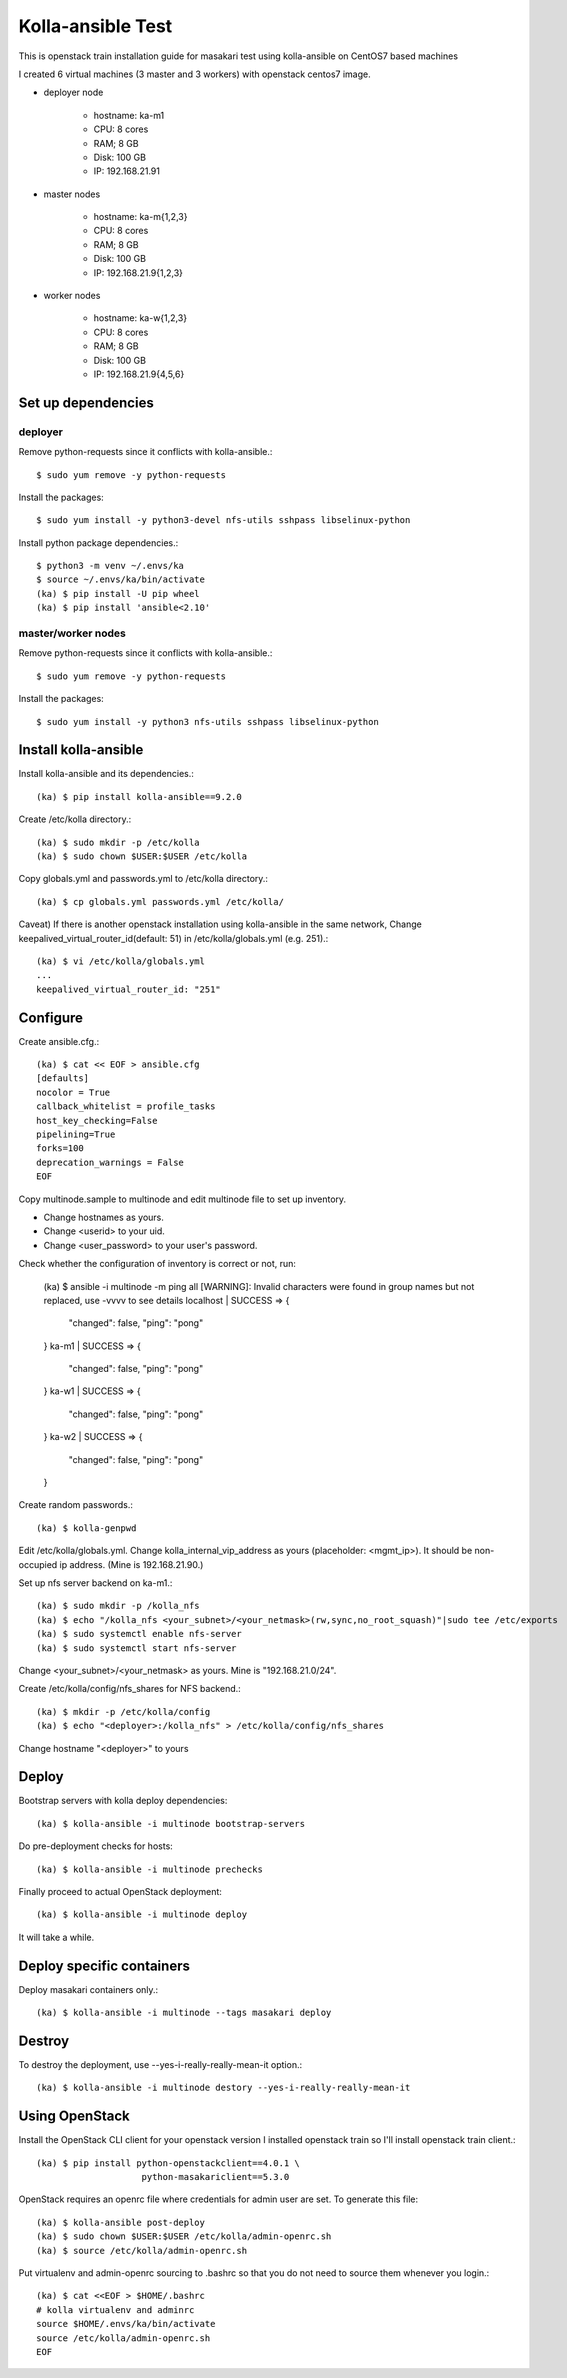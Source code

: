 Kolla-ansible Test
====================

This is openstack train installation guide for masakari test using 
kolla-ansible on CentOS7 based machines

I created 6 virtual machines (3 master and 3 workers) with 
openstack centos7 image.

* deployer node

   - hostname: ka-m1
   - CPU: 8 cores
   - RAM; 8 GB
   - Disk: 100 GB
   - IP: 192.168.21.91

* master nodes

   - hostname: ka-m{1,2,3}
   - CPU: 8 cores
   - RAM; 8 GB
   - Disk: 100 GB
   - IP: 192.168.21.9{1,2,3}

* worker nodes

   - hostname: ka-w{1,2,3}
   - CPU: 8 cores
   - RAM; 8 GB
   - Disk: 100 GB
   - IP: 192.168.21.9{4,5,6}

Set up dependencies
--------------------

deployer
+++++++++

Remove python-requests since it conflicts with kolla-ansible.::

   $ sudo yum remove -y python-requests

Install the packages::

    $ sudo yum install -y python3-devel nfs-utils sshpass libselinux-python

Install python package dependencies.::

    $ python3 -m venv ~/.envs/ka
    $ source ~/.envs/ka/bin/activate
    (ka) $ pip install -U pip wheel
    (ka) $ pip install 'ansible<2.10'

master/worker nodes
+++++++++++++++++++++

Remove python-requests since it conflicts with kolla-ansible.::

   $ sudo yum remove -y python-requests

Install the packages::

    $ sudo yum install -y python3 nfs-utils sshpass libselinux-python

Install kolla-ansible
------------------------

Install kolla-ansible and its dependencies.::

    (ka) $ pip install kolla-ansible==9.2.0

Create /etc/kolla directory.::

    (ka) $ sudo mkdir -p /etc/kolla
    (ka) $ sudo chown $USER:$USER /etc/kolla

Copy globals.yml and passwords.yml to /etc/kolla directory.::

    (ka) $ cp globals.yml passwords.yml /etc/kolla/

Caveat) If there is another openstack installation using kolla-ansible in
the same network,
Change keepalived_virtual_router_id(default: 51) in /etc/kolla/globals.yml
(e.g. 251).::

   (ka) $ vi /etc/kolla/globals.yml
   ...
   keepalived_virtual_router_id: "251"

Configure
----------

Create ansible.cfg.::

    (ka) $ cat << EOF > ansible.cfg
    [defaults]
    nocolor = True
    callback_whitelist = profile_tasks
    host_key_checking=False
    pipelining=True
    forks=100
    deprecation_warnings = False
    EOF

Copy multinode.sample to multinode and edit multinode file to set up inventory.

* Change hostnames as yours.
* Change <userid> to your uid.
* Change <user_password> to your user's password.

Check whether the configuration of inventory is correct or not, run:

    (ka) $ ansible -i multinode -m ping all
    [WARNING]: Invalid characters were found in group names but not replaced,
    use -vvvv to see details
    localhost | SUCCESS => {
        "changed": false,
        "ping": "pong"
    }
    ka-m1 | SUCCESS => {
        "changed": false,
        "ping": "pong"
    }
    ka-w1 | SUCCESS => {
        "changed": false,
        "ping": "pong"
    }
    ka-w2 | SUCCESS => {
        "changed": false,
        "ping": "pong"
    }

Create random passwords.::

    (ka) $ kolla-genpwd

Edit /etc/kolla/globals.yml.
Change kolla_internal_vip_address as yours (placeholder: <mgmt_ip>).
It should be non-occupied ip address. (Mine is 192.168.21.90.)

Set up nfs server backend on ka-m1.::

    (ka) $ sudo mkdir -p /kolla_nfs
    (ka) $ echo "/kolla_nfs <your_subnet>/<your_netmask>(rw,sync,no_root_squash)"|sudo tee /etc/exports
    (ka) $ sudo systemctl enable nfs-server
    (ka) $ sudo systemctl start nfs-server

Change <your_subnet>/<your_netmask> as yours.
Mine is "192.168.21.0/24".

Create /etc/kolla/config/nfs_shares for NFS backend.::

    (ka) $ mkdir -p /etc/kolla/config
    (ka) $ echo "<deployer>:/kolla_nfs" > /etc/kolla/config/nfs_shares

Change hostname "<deployer>" to yours

Deploy
--------

Bootstrap servers with kolla deploy dependencies::

    (ka) $ kolla-ansible -i multinode bootstrap-servers

Do pre-deployment checks for hosts::

    (ka) $ kolla-ansible -i multinode prechecks

Finally proceed to actual OpenStack deployment::

    (ka) $ kolla-ansible -i multinode deploy

It will take a while. 

Deploy specific containers
---------------------------

Deploy masakari containers only.::

   (ka) $ kolla-ansible -i multinode --tags masakari deploy

Destroy
--------

To destroy the deployment, use --yes-i-really-really-mean-it option.::

   (ka) $ kolla-ansible -i multinode destory --yes-i-really-really-mean-it

Using OpenStack
------------------

Install the OpenStack CLI client for your openstack version
I installed openstack train so I'll install openstack train client.::

    (ka) $ pip install python-openstackclient==4.0.1 \
                        python-masakariclient==5.3.0

OpenStack requires an openrc file where credentials for admin user are set.
To generate this file::

    (ka) $ kolla-ansible post-deploy
    (ka) $ sudo chown $USER:$USER /etc/kolla/admin-openrc.sh
    (ka) $ source /etc/kolla/admin-openrc.sh

Put virtualenv and admin-openrc sourcing to .bashrc so that
you do not need to source them whenever you login.::

    (ka) $ cat <<EOF > $HOME/.bashrc
    # kolla virtualenv and adminrc
    source $HOME/.envs/ka/bin/activate
    source /etc/kolla/admin-openrc.sh
    EOF

